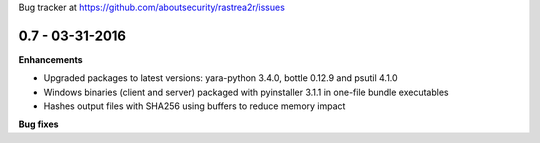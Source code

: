 Bug tracker at https://github.com/aboutsecurity/rastrea2r/issues

0.7 -   03-31-2016
==================

**Enhancements**

- Upgraded packages to latest versions: yara-python 3.4.0, bottle 0.12.9 and psutil 4.1.0
- Windows binaries (client and server) packaged with pyinstaller 3.1.1 in one-file bundle executables
- Hashes output files with SHA256 using buffers to reduce memory impact

**Bug fixes**


